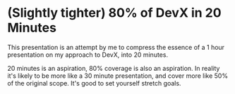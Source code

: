 * (Slightly tighter) 80% of DevX in 20 Minutes

This presentation is an attempt by me to compress the essence of a 1
hour presentation on my approach to DevX, into 20 minutes.

20 minutes is an aspiration, 80% coverage is also an aspiration.  In
reality it's likely to be more like a 30 minute presentation, and
cover more like 50% of the original scope.  It's good to set yourself stretch goals.


